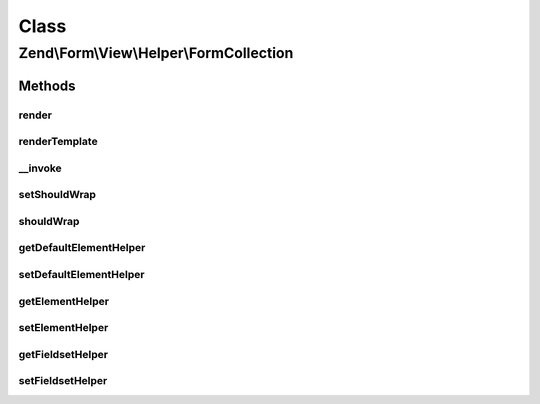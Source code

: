 .. Form/View/Helper/FormCollection.php generated using docpx on 01/30/13 03:02pm


Class
*****

Zend\\Form\\View\\Helper\\FormCollection
========================================

Methods
-------

render
++++++

.. function:: render()


    Render a collection by iterating through all fieldsets and elements

    :param ElementInterface: 

    :rtype: string 



renderTemplate
++++++++++++++

.. function:: renderTemplate()


    Only render a template

    :param CollectionElement: 

    :rtype: string 



__invoke
++++++++

.. function:: __invoke()


    Invoke helper as function
    
    Proxies to {@link render()}.

    :param ElementInterface|null: 
    :param bool: 

    :rtype: string|FormCollection 



setShouldWrap
+++++++++++++

.. function:: setShouldWrap()


    If set to true, collections are automatically wrapped around a fieldset

    :param bool: 

    :rtype: FormCollection 



shouldWrap
++++++++++

.. function:: shouldWrap()


    Get wrapped

    :rtype: bool 



getDefaultElementHelper
+++++++++++++++++++++++

.. function:: getDefaultElementHelper()


    Gets the name of the view helper that should be used to render sub elements.

    :rtype: string 



setDefaultElementHelper
+++++++++++++++++++++++

.. function:: setDefaultElementHelper()


    Sets the name of the view helper that should be used to render sub elements.

    :param string: The name of the view helper to set.

    :rtype: FormCollection 



getElementHelper
++++++++++++++++

.. function:: getElementHelper()


    Retrieve the element helper.


    :rtype: AbstractHelper 



setElementHelper
++++++++++++++++

.. function:: setElementHelper()


    Sets the element helper that should be used by this collection.

    :param AbstractHelper: The element helper to use.

    :rtype: FormCollection 



getFieldsetHelper
+++++++++++++++++

.. function:: getFieldsetHelper()


    Retrieve the fieldset helper.

    :rtype: AbstractHelper 



setFieldsetHelper
+++++++++++++++++

.. function:: setFieldsetHelper()


    Sets the fieldset helper that should be used by this collection.

    :param AbstractHelper: The fieldset helper to use.

    :rtype: FormCollection 



